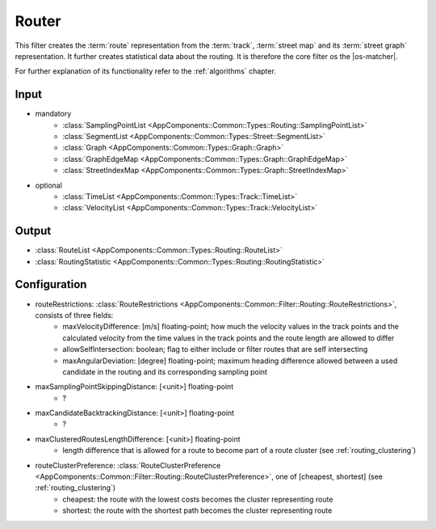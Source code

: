 .. _filter_router:

======
Router
======

This filter creates the :term:`route` representation from the :term:`track`, :term:`street map` and its :term:`street graph` representation.
It further creates statistical data about the routing.
It is therefore the core filter os the |os-matcher|.

For further explanation of its functionality refer to the :ref:`algorithms` chapter.

Input
=====

- mandatory
   - :class:`SamplingPointList <AppComponents::Common::Types::Routing::SamplingPointList>`
   - :class:`SegmentList <AppComponents::Common::Types::Street::SegmentList>`
   - :class:`Graph <AppComponents::Common::Types::Graph::Graph>`
   - :class:`GraphEdgeMap <AppComponents::Common::Types::Graph::GraphEdgeMap>`
   - :class:`StreetIndexMap <AppComponents::Common::Types::Graph::StreetIndexMap>`
- optional
   - :class:`TimeList <AppComponents::Common::Types::Track::TimeList>`
   - :class:`VelocityList <AppComponents::Common::Types::Track::VelocityList>`

Output
======

- :class:`RouteList <AppComponents::Common::Types::Routing::RouteList>`
- :class:`RoutingStatistic <AppComponents::Common::Types::Routing::RoutingStatistic>`

Configuration
=============

- routeRestrictions: :class:`RouteRestrictions <AppComponents::Common::Filter::Routing::RouteRestrictions>`, consists of three fields:
   - maxVelocityDifference: [m/s] floating-point; how much the velocity values in the track points and the calculated velocity from the time values in the track points and the route length are allowed to differ
   - allowSelfIntersection: boolean; flag to either include or filter routes that are self intersecting
   - maxAngularDeviation: [degree] floating-point; maximum heading difference allowed between a used candidate in the routing and its corresponding sampling point
- maxSamplingPointSkippingDistance: [<unit>] floating-point
   - ?
- maxCandidateBacktrackingDistance: [<unit>] floating-point
   - ?
- maxClusteredRoutesLengthDifference: [<unit>] floating-point
   - length difference that is allowed for a route to become part of a route cluster (see :ref:`routing_clustering`)
- routeClusterPreference: :class:`RouteClusterPreference <AppComponents::Common::Filter::Routing::RouteClusterPreference>`, one of [cheapest, shortest] (see :ref:`routing_clustering`)
   - cheapest: the route with the lowest costs becomes the cluster representing route
   - shortest: the route with the shortest path becomes the cluster representing route
